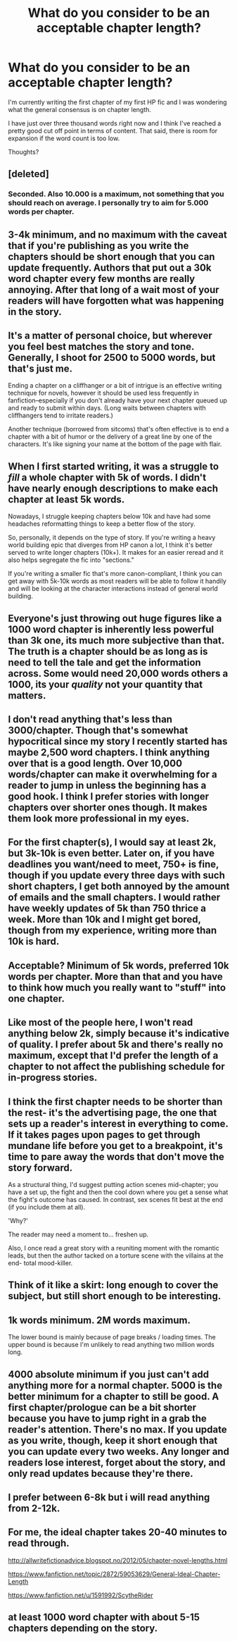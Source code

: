 #+TITLE: What do you consider to be an acceptable chapter length?

* What do you consider to be an acceptable chapter length?
:PROPERTIES:
:Author: GhostPhantomSpectre
:Score: 13
:DateUnix: 1408719263.0
:DateShort: 2014-Aug-22
:FlairText: Discussion
:END:
I'm currently writing the first chapter of my first HP fic and I was wondering what the general consensus is on chapter length.

I have just over three thousand words right now and I think I've reached a pretty good cut off point in terms of content. That said, there is room for expansion if the word count is too low.

Thoughts?


** [deleted]
:PROPERTIES:
:Score: 13
:DateUnix: 1408719442.0
:DateShort: 2014-Aug-22
:END:

*** Seconded. Also 10.000 is a maximum, not something that you should reach on average. I personally try to aim for 5.000 words per chapter.
:PROPERTIES:
:Author: Frix
:Score: 1
:DateUnix: 1409139079.0
:DateShort: 2014-Aug-27
:END:


** 3-4k minimum, and no maximum with the caveat that if you're publishing as you write the chapters should be short enough that you can update frequently. Authors that put out a 30k word chapter every few months are really annoying. After that long of a wait most of your readers will have forgotten what was happening in the story.
:PROPERTIES:
:Author: denarii
:Score: 9
:DateUnix: 1408719892.0
:DateShort: 2014-Aug-22
:END:


** It's a matter of personal choice, but wherever you feel best matches the story and tone. Generally, I shoot for 2500 to 5000 words, but that's just me.

Ending a chapter on a cliffhanger or a bit of intrigue is an effective writing technique for novels, however it should be used less frequently in fanfiction--especially if you don't already have your next chapter queued up and ready to submit within days. (Long waits between chapters with cliffhangers tend to irritate readers.)

Another technique (borrowed from sitcoms) that's often effective is to end a chapter with a bit of humor or the delivery of a great line by one of the characters. It's like signing your name at the bottom of the page with flair.
:PROPERTIES:
:Author: truncation_error
:Score: 6
:DateUnix: 1408719790.0
:DateShort: 2014-Aug-22
:END:


** When I first started writing, it was a struggle to /fill/ a whole chapter with 5k of words. I didn't have nearly enough descriptions to make each chapter at least 5k words.

Nowadays, I struggle keeping chapters below 10k and have had some headaches reformatting things to keep a better flow of the story.

So, personally, it depends on the type of story. If you're writing a heavy world building epic that diverges from HP canon a lot, I think it's better served to write longer chapters (10k+). It makes for an easier reread and it also helps segregate the fic into "sections."

If you're writing a smaller fic that's more canon-compliant, I think you can get away with 5k-10k words as most readers will be able to follow it handily and will be looking at the character interactions instead of general world building.
:PROPERTIES:
:Author: KwanLi
:Score: 6
:DateUnix: 1408730850.0
:DateShort: 2014-Aug-22
:END:


** Everyone's just throwing out huge figures like a 1000 word chapter is inherently less powerful than 3k one, its much more subjective than that. The truth is a chapter should be as long as is need to tell the tale and get the information across. Some would need 20,000 words others a 1000, its your /quality/ not your quantity that matters.
:PROPERTIES:
:Score: 6
:DateUnix: 1408801031.0
:DateShort: 2014-Aug-23
:END:


** I don't read anything that's less than 3000/chapter. Though that's somewhat hypocritical since my story I recently started has maybe 2,500 word chapters. I think anything over that is a good length. Over 10,000 words/chapter can make it overwhelming for a reader to jump in unless the beginning has a good hook. I think I prefer stories with longer chapters over shorter ones though. It makes them look more professional in my eyes.
:PROPERTIES:
:Author: flame7926
:Score: 5
:DateUnix: 1408719630.0
:DateShort: 2014-Aug-22
:END:


** For the first chapter(s), I would say at least 2k, but 3k-10k is even better. Later on, if you have deadlines you want/need to meet, 750+ is fine, though if you update every three days with such short chapters, I get both annoyed by the amount of emails and the small chapters. I would rather have weekly updates of 5k than 750 thrice a week. More than 10k and I might get bored, though from my experience, writing more than 10k is hard.
:PROPERTIES:
:Author: I_cant_even_blink
:Score: 3
:DateUnix: 1408721808.0
:DateShort: 2014-Aug-22
:END:


** Acceptable? Minimum of 5k words, preferred 10k words per chapter. More than that and you have to think how much you really want to "stuff" into one chapter.
:PROPERTIES:
:Author: Servalpur
:Score: 3
:DateUnix: 1408726962.0
:DateShort: 2014-Aug-22
:END:


** Like most of the people here, I won't read anything below 2k, simply because it's indicative of quality. I prefer about 5k and there's really no maximum, except that I'd prefer the length of a chapter to not affect the publishing schedule for in-progress stories.
:PROPERTIES:
:Score: 3
:DateUnix: 1408736908.0
:DateShort: 2014-Aug-23
:END:


** I think the first chapter needs to be shorter than the rest- it's the advertising page, the one that sets up a reader's interest in everything to come. If it takes pages upon pages to get through mundane life before you get to a breakpoint, it's time to pare away the words that don't move the story forward.

As a structural thing, I'd suggest putting action scenes mid-chapter; you have a set up, the fight and then the cool down where you get a sense what the fight's outcome has caused. In contrast, sex scenes fit best at the end (if you include them at all).

'Why?'

The reader may need a moment to... freshen up.

Also, I once read a great story with a reuniting moment with the romantic leads, but then the author tacked on a torture scene with the villains at the end- total mood-killer.
:PROPERTIES:
:Author: wordhammer
:Score: 3
:DateUnix: 1408746397.0
:DateShort: 2014-Aug-23
:END:


** Think of it like a skirt: long enough to cover the subject, but still short enough to be interesting.
:PROPERTIES:
:Author: howaboutgofuckyrself
:Score: 3
:DateUnix: 1408773529.0
:DateShort: 2014-Aug-23
:END:


** 1k words minimum. 2M words maximum.

The lower bound is mainly because of page breaks / loading times. The upper bound is because I'm unlikely to read anything two million words long.
:PROPERTIES:
:Score: 4
:DateUnix: 1408731651.0
:DateShort: 2014-Aug-22
:END:


** 4000 absolute minimum if you just can't add anything more for a normal chapter. 5000 is the better minimum for a chapter to still be good. A first chapter/prologue can be a bit shorter because you have to jump right in a grab the reader's attention. There's no max. If you update as you write, though, keep it short enough that you can update every two weeks. Any longer and readers lose interest, forget about the story, and only read updates because they're there.
:PROPERTIES:
:Author: onlytoask
:Score: 2
:DateUnix: 1408758924.0
:DateShort: 2014-Aug-23
:END:


** I prefer between 6-8k but i will read anything from 2-12k.
:PROPERTIES:
:Author: OilersRiders15
:Score: 2
:DateUnix: 1408796802.0
:DateShort: 2014-Aug-23
:END:


** For me, the ideal chapter takes 20-40 minutes to read through.

[[http://allwritefictionadvice.blogspot.no/2012/05/chapter-novel-lengths.html]]

[[https://www.fanfiction.net/topic/2872/59053629/General-Ideal-Chapter-Length]]

[[https://www.fanfiction.net/u/1591992/ScytheRider]]
:PROPERTIES:
:Score: 2
:DateUnix: 1408722365.0
:DateShort: 2014-Aug-22
:END:


** at least 1000 word chapter with about 5-15 chapters depending on the story.
:PROPERTIES:
:Author: BadWolf100
:Score: 1
:DateUnix: 1409008361.0
:DateShort: 2014-Aug-26
:END:
